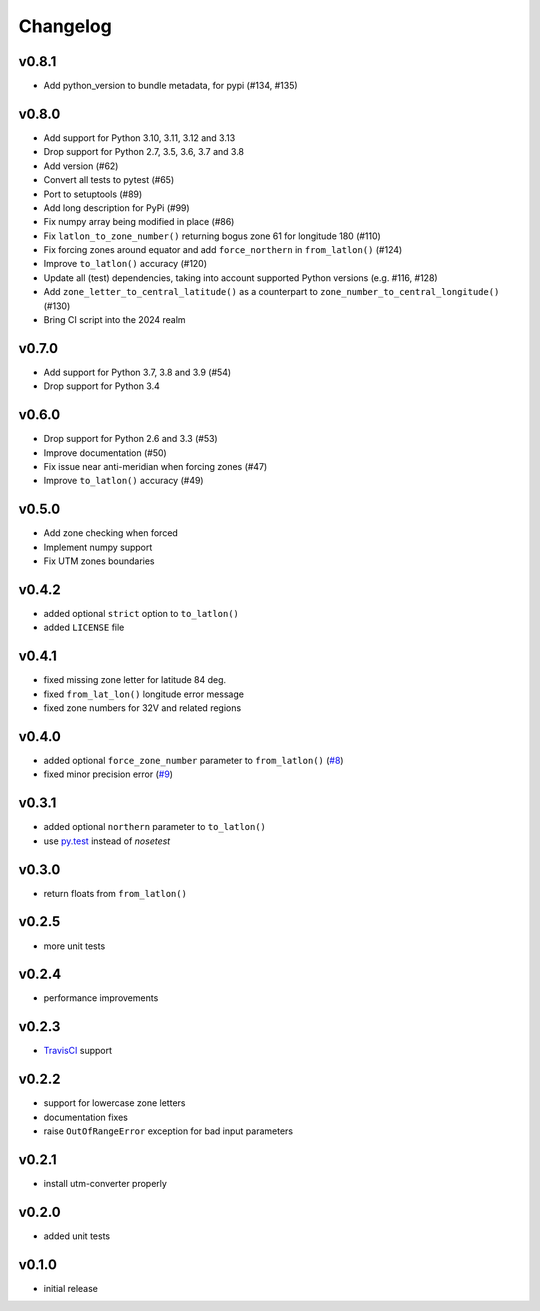 Changelog
=========

v0.8.1
------

* Add python_version to bundle metadata, for pypi (#134, #135)


v0.8.0
------

* Add support for Python 3.10, 3.11, 3.12 and 3.13
* Drop support for Python 2.7, 3.5, 3.6, 3.7 and 3.8
* Add version (#62)
* Convert all tests to pytest (#65)
* Port to setuptools (#89)
* Add long description for PyPi (#99)
* Fix numpy array being modified in place (#86)
* Fix ``latlon_to_zone_number()`` returning bogus zone 61 for longitude 180 (#110)
* Fix forcing zones around equator and add ``force_northern`` in ``from_latlon()`` (#124)
* Improve ``to_latlon()`` accuracy (#120)
* Update all (test) dependencies, taking into account supported Python versions (e.g. #116, #128)
* Add ``zone_letter_to_central_latitude()`` as a counterpart to ``zone_number_to_central_longitude()`` (#130)
* Bring CI script into the 2024 realm


v0.7.0
------

* Add support for Python 3.7, 3.8 and 3.9 (#54)
* Drop support for Python 3.4


v0.6.0
------

* Drop support for Python 2.6 and 3.3 (#53)
* Improve documentation (#50)
* Fix issue near anti-meridian when forcing zones (#47)
* Improve ``to_latlon()`` accuracy (#49)


v0.5.0
------

* Add zone checking when forced
* Implement numpy support
* Fix UTM zones boundaries


v0.4.2
------

* added optional ``strict`` option to ``to_latlon()``
* added ``LICENSE`` file


v0.4.1
------

* fixed missing zone letter for latitude 84 deg.
* fixed ``from_lat_lon()`` longitude error message
* fixed zone numbers for 32V and related regions


v0.4.0
------

* added optional ``force_zone_number`` parameter to ``from_latlon()`` (`#8 <https://github.com/Turbo87/utm/pull/8>`_)
* fixed minor precision error (`#9 <https://github.com/Turbo87/utm/pull/9>`_)


v0.3.1
------

* added optional ``northern`` parameter to ``to_latlon()``
* use `py.test <http://pytest.org/latest/>`_ instead of `nosetest`


v0.3.0
------

* return floats from ``from_latlon()``


v0.2.5
------

* more unit tests


v0.2.4
------

* performance improvements


v0.2.3
------

* `TravisCI <https://travis-ci.org/Turbo87/utm>`_ support


v0.2.2
------

* support for lowercase zone letters
* documentation fixes
* raise ``OutOfRangeError`` exception for bad input parameters


v0.2.1
------

* install utm-converter properly


v0.2.0
------

* added unit tests


v0.1.0
------

* initial release
